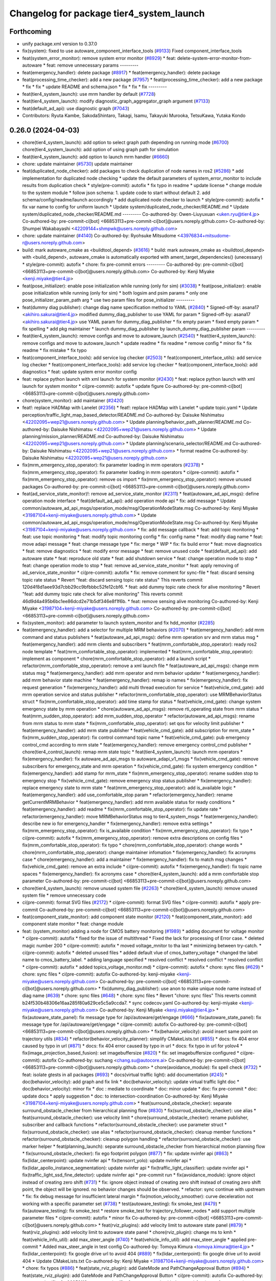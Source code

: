 ^^^^^^^^^^^^^^^^^^^^^^^^^^^^^^^^^^^^^^^^^
Changelog for package tier4_system_launch
^^^^^^^^^^^^^^^^^^^^^^^^^^^^^^^^^^^^^^^^^

Forthcoming
-----------
* unify package.xml version to 0.37.0
* fix(system): fixed to use autoware_component_interface_tools (`#9133 <https://github.com/youtalk/autoware.universe/issues/9133>`_)
  Fixed component_interface_tools
* feat(system_error_monitor): remove system error monitor (`#8929 <https://github.com/youtalk/autoware.universe/issues/8929>`_)
  * feat: delete-system-error-monitor-from-autoware
  * feat: remove unnecessary params
  ---------
* feat(emergency_handler): delete package (`#8917 <https://github.com/youtalk/autoware.universe/issues/8917>`_)
  * feat(emergency_handler): delete package
* feat(processing_time_checker): add a new package (`#7957 <https://github.com/youtalk/autoware.universe/issues/7957>`_)
  * feat(processing_time_checker): add a new package
  * fix
  * fix
  * update README and schema.json
  * fix
  * fix
  * fix
  ---------
* feat(tier4_system_launch): use mrm handler by default (`#7728 <https://github.com/youtalk/autoware.universe/issues/7728>`_)
* feat(tier4_system_launch): modify diagnostic_graph_aggregator_graph argument (`#7133 <https://github.com/youtalk/autoware.universe/issues/7133>`_)
* feat(default_ad_api): use diagnostic graph (`#7043 <https://github.com/youtalk/autoware.universe/issues/7043>`_)
* Contributors: Ryuta Kambe, SakodaShintaro, Takagi, Isamu, Takayuki Murooka, TetsuKawa, Yutaka Kondo

0.26.0 (2024-04-03)
-------------------
* chore(tier4_system_launch): add option to select graph path depending on running mode (`#6700 <https://github.com/youtalk/autoware.universe/issues/6700>`_)
  chore(tier4_system_launch): add option of using graph path for simulation
* feat(tier4_system_launch): add option to launch mrm handler (`#6660 <https://github.com/youtalk/autoware.universe/issues/6660>`_)
* chore: update maintainer (`#5730 <https://github.com/youtalk/autoware.universe/issues/5730>`_)
  update maintainer
* feat(duplicated_node_checker): add packages to check duplication of node names in ros2 (`#5286 <https://github.com/youtalk/autoware.universe/issues/5286>`_)
  * add implementation for duplicated node checking
  * update the default parameters of system_error_monitor to include results from duplication check
  * style(pre-commit): autofix
  * fix typo in readme
  * update license
  * change module to the system module
  * follow json schema: 1. update code to start without default 2. add schema/config/readme/launch accordingly
  * add duplicated node checker to launch
  * style(pre-commit): autofix
  * fix var name to config for uniform launch
  * Update system/duplicated_node_checker/README.md
  * Update system/duplicated_node_checker/README.md
  ---------
  Co-authored-by: Owen-Liuyuxuan <uken.ryu@tier4.jp>
  Co-authored-by: pre-commit-ci[bot] <66853113+pre-commit-ci[bot]@users.noreply.github.com>
  Co-authored-by: Shumpei Wakabayashi <42209144+shmpwk@users.noreply.github.com>
* chore: update maintainer (`#4140 <https://github.com/youtalk/autoware.universe/issues/4140>`_)
  Co-authored-by: Ryohsuke Mitsudome <43976834+mitsudome-r@users.noreply.github.com>
* build: mark autoware_cmake as <buildtool_depend> (`#3616 <https://github.com/youtalk/autoware.universe/issues/3616>`_)
  * build: mark autoware_cmake as <buildtool_depend>
  with <build_depend>, autoware_cmake is automatically exported with ament_target_dependencies() (unecessary)
  * style(pre-commit): autofix
  * chore: fix pre-commit errors
  ---------
  Co-authored-by: pre-commit-ci[bot] <66853113+pre-commit-ci[bot]@users.noreply.github.com>
  Co-authored-by: Kenji Miyake <kenji.miyake@tier4.jp>
* feat(pose_initializer): enable pose initialization while running (only for sim) (`#3038 <https://github.com/youtalk/autoware.universe/issues/3038>`_)
  * feat(pose_initializer): enable pose initialization while running (only for sim)
  * both logsim and psim params
  * only one pose_initializer_param_path arg
  * use two param files for pose_initializer
  ---------
* feat(dummy diag publisher): change diag name specification method to YAML (`#2840 <https://github.com/youtalk/autoware.universe/issues/2840>`_)
  * Signed-off-by: asana17 <akihiro.sakurai@tier4.jp>
  modified dummy_diag_publisher to use YAML for param
  * Signed-off-by: asana17 <akihiro.sakurai@tier4.jp>
  use YAML param for dummy_diag_publisher
  * fix empty param
  * fixed empty param
  * fix spelling
  * add pkg maintainer
  * launch dummy_diag_publisher by launch_dummy_diag_publisher param
  ---------
* feat(tier4_system_launch): remove configs and move to autoware_launch (`#2540 <https://github.com/youtalk/autoware.universe/issues/2540>`_)
  * feat(tier4_system_launch): remove configs and move to autoware_launch
  * update readme
  * fix readme
  * remove config
  * minor fix
  * fix readme
  * fix mistake
  * fix typo
* feat(component_interface_tools): add service log checker  (`#2503 <https://github.com/youtalk/autoware.universe/issues/2503>`_)
  * feat(component_interface_utils): add service log checker
  * feat(component_interface_tools): add service log checker
  * feat(component_interface_tools): add diagnostics
  * feat: update system error monitor config
* feat: replace python launch with xml launch for system monitor (`#2430 <https://github.com/youtalk/autoware.universe/issues/2430>`_)
  * feat: replace python launch with xml launch for system monitor
  * ci(pre-commit): autofix
  * update figure
  Co-authored-by: pre-commit-ci[bot] <66853113+pre-commit-ci[bot]@users.noreply.github.com>
* chore(system_monitor): add maintainer (`#2420 <https://github.com/youtalk/autoware.universe/issues/2420>`_)
* feat!: replace HADMap with Lanelet (`#2356 <https://github.com/youtalk/autoware.universe/issues/2356>`_)
  * feat!: replace HADMap with Lanelet
  * update topic.yaml
  * Update perception/traffic_light_map_based_detector/README.md
  Co-authored-by: Daisuke Nishimatsu <42202095+wep21@users.noreply.github.com>
  * Update planning/behavior_path_planner/README.md
  Co-authored-by: Daisuke Nishimatsu <42202095+wep21@users.noreply.github.com>
  * Update planning/mission_planner/README.md
  Co-authored-by: Daisuke Nishimatsu <42202095+wep21@users.noreply.github.com>
  * Update planning/scenario_selector/README.md
  Co-authored-by: Daisuke Nishimatsu <42202095+wep21@users.noreply.github.com>
  * format readme
  Co-authored-by: Daisuke Nishimatsu <42202095+wep21@users.noreply.github.com>
* fix(mrm_emergency_stop_operator): fix parameter loading in mrm operators (`#2378 <https://github.com/youtalk/autoware.universe/issues/2378>`_)
  * fix(mrm_emergency_stop_operator): fix parameter loading in mrm operators
  * ci(pre-commit): autofix
  * fix(mrm_emergency_stop_operator): remove os import
  * fix(mrm_emergency_stop_operator): remove unused packages
  Co-authored-by: pre-commit-ci[bot] <66853113+pre-commit-ci[bot]@users.noreply.github.com>
* feat(ad_service_state_monitor)!: remove ad_service_state_monitor (`#2311 <https://github.com/youtalk/autoware.universe/issues/2311>`_)
  * feat(autoware_ad_api_msgs): define operation mode interface
  * feat(default_ad_api): add operation mode api
  * fix: add message
  * Update common/autoware_ad_api_msgs/operation_mode/msg/OperationModeState.msg
  Co-authored-by: Kenji Miyake <31987104+kenji-miyake@users.noreply.github.com>
  * Update common/autoware_ad_api_msgs/operation_mode/msg/OperationModeState.msg
  Co-authored-by: Kenji Miyake <31987104+kenji-miyake@users.noreply.github.com>
  * fix: add message callback
  * feat: add topic monitoring
  * feat: use topic monitoring
  * feat: modify topic monitoring config
  * fix: config name
  * feat: modify diag name
  * feat: move adapi message
  * feat: change message type
  * fix: merge
  * WIP
  * fix: fix build error
  * feat: move diagnostics
  * feat: remove diagnostics
  * feat: modify error message
  * feat: remove unused code
  * feat(default_ad_api): add autoware state
  * feat: reproduce old state
  * feat: add shutdown service
  * feat: change operation mode to stop
  * feat: change operation mode to stop
  * feat: remove ad_service_state_monitor
  * feat: apply removing of ad_service_state_monitor
  * ci(pre-commit): autofix
  * fix: remove comment for sync-file
  * feat: discard sensing topic rate status
  * Revert "feat: discard sensing topic rate status"
  This reverts commit 120d4f8d1aee93d7cbb29cc9bfbbbc52fe12cbf6.
  * feat: add dummy topic rate check for alive monitoring
  * Revert "feat: add dummy topic rate check for alive monitoring"
  This reverts commit 46d9d4a495b6bc1ee86dcd2e71b5df346e8f1f6b.
  * feat: remove sensing alive monitoring
  Co-authored-by: Kenji Miyake <31987104+kenji-miyake@users.noreply.github.com>
  Co-authored-by: pre-commit-ci[bot] <66853113+pre-commit-ci[bot]@users.noreply.github.com>
* fix(system_monitor): add parameter to launch system_monitor and fix hdd_monitor (`#2285 <https://github.com/youtalk/autoware.universe/issues/2285>`_)
* feat(emergency_handler): add a selector for multiple MRM behaviors (`#2070 <https://github.com/youtalk/autoware.universe/issues/2070>`_)
  * feat(emergency_handler): add mrm command and status publishers
  * feat(autoware_ad_api_msgs): define mrm operation srv and mrm status msg
  * feat(emergency_handler): add mrm clients and subscribers
  * feat(mrm_comfortable_stop_operator): ready ros2 node template
  * feat(mrm_comfortable_stop_operator): implemented
  * feat(mrm_comfortable_stop_operator): implement as component
  * chore(mrm_comfortable_stop_operator): add a launch script
  * refactor(mrm_comfortable_stop_operator): remove a xml launch file
  * feat(autoware_ad_api_msgs): change mrm status msg
  * feat(emergency_handler): add mrm operator and mrm behavior updater
  * feat(emergency_handler): add mrm behavior state machine
  * feat(emergency_handler): remap io names
  * fix(emergency_handler): fix request generation
  * fix(emergency_handler): add multi thread execution for service
  * feat(vehicle_cmd_gate): add mrm operation service and status publisher
  * refactor(mrm_comfortable_stop_operator): use MRMBehaviorStatus struct
  * fix(mrm_comfortable_stop_operator): add time stamp for status
  * feat(vehicle_cmd_gate): change system emergency state by mrm operation
  * chore(autoware_ad_api_msgs): remove rti_operating state from mrm status
  * feat(mrm_sudden_stop_operator): add mrm_sudden_stop_operator
  * refactor(autoware_ad_api_msgs): rename from mrm status to mrm state
  * fix(mrm_comfortable_stop_operator): set qos for velocity limit publisher
  * feat(emergency_handler): add mrm state publisher
  * feat(vehicle_cmd_gate): add subscription for mrm_state
  * fix(mrm_sudden_stop_operator): fix control command topic name
  * feat(vehicle_cmd_gate): pub emergency control_cmd according to mrm state
  * feat(emergency_handler): remove emergency control_cmd publisher
  * chore(tier4_control_launch): remap mrm state topic
  * feat(tier4_system_launch): launch mrm operators
  * fix(emergency_handler): fix autoware_ad_api_msgs to autoware_adapi_v1_msgs
  * fix(vehicle_cmd_gate): remove subscribers for emergency_state and mrm operation
  * fix(vehicle_cmd_gate): fix system emergency condition
  * fix(emergency_handler): add stamp for mrm_state
  * fix(mrm_emergency_stop_operator): rename sudden stop to emergency stop
  * fix(vehicle_cmd_gate): remove emergency stop status publisher
  * fix(emergency_handler): replace emergency state to mrm state
  * feat(mrm_emergency_stop_operator): add is_available logic
  * feat(emergency_handler): add use_comfortable_stop param
  * refactor(emergency_handler): rename getCurrentMRMBehavior
  * feat(emergency_handler): add mrm available status for ready conditions
  * feat(emergency_handler): add readme
  * fix(mrm_comfortable_stop_operator): fix update rate
  * refactor(emergency_handler): move MRMBehaviorStatus msg to tier4_system_msgs
  * feat(emergency_handler): describe new io for emergency_handler
  * fix(emergency_handler): remove extra settings
  * fix(mrm_emergency_stop_operator): fix is_available condition
  * fix(mrm_emergency_stop_operator): fix typo
  * ci(pre-commit): autofix
  * fix(mrm_emergency_stop_operator): remove extra descriptions on config files
  * fix(mrm_comfortable_stop_operator): fix typo
  * chore(mrm_comfortable_stop_operator): change words
  * chore(mrm_comfortable_stop_operator): change maintainer infomation
  * fix(emergency_handler): fix acronyms case
  * chore(emergency_handler): add a maintainer
  * fix(emergency_handler): fix to match msg changes
  * fix(vehicle_cmd_gate): remove an extra include
  * ci(pre-commit): autofix
  * fix(emergency_handler): fix topic name spaces
  * fix(emergency_handler): fix acronyms case
  * chore(tier4_system_launch): add a mrm comfortable stop parameter
  Co-authored-by: pre-commit-ci[bot] <66853113+pre-commit-ci[bot]@users.noreply.github.com>
* chore(tier4_system_launch): remove unused system file (`#2263 <https://github.com/youtalk/autoware.universe/issues/2263>`_)
  * chore(tier4_system_launch): remove unused system file
  * remove unnecessary code
* ci(pre-commit): format SVG files (`#2172 <https://github.com/youtalk/autoware.universe/issues/2172>`_)
  * ci(pre-commit): format SVG files
  * ci(pre-commit): autofix
  * apply pre-commit
  Co-authored-by: pre-commit-ci[bot] <66853113+pre-commit-ci[bot]@users.noreply.github.com>
* feat(component_state_monitor): add component state monitor (`#2120 <https://github.com/youtalk/autoware.universe/issues/2120>`_)
  * feat(component_state_monitor): add component state monitor
  * feat: change module
* feat: (system_monitor) adding a node for CMOS battery monitoring (`#1989 <https://github.com/youtalk/autoware.universe/issues/1989>`_)
  * adding document for voltage monitor
  * ci(pre-commit): autofix
  * fixed for the issue of multithread
  * Fixed the lack for  processing of Error case.
  * deleted magic number 200
  * ci(pre-commit): autofix
  * moved voltage_mnitor to tha last
  * minimizing between try-catch.
  * ci(pre-commit): autofix
  * deleted unused files
  * added default vlue of cmos_battery_voltage
  * changed the label name to cmos_battery_label.
  * adding language specified
  * resolved conflict
  * resolved conflict
  * resolved conflict
  * ci(pre-commit): autofix
  * added topics_voltage_monitor.md)
  * ci(pre-commit): autofix
  * chore: sync files (`#629 <https://github.com/youtalk/autoware.universe/issues/629>`_)
  * chore: sync files
  * ci(pre-commit): autofix
  Co-authored-by: kenji-miyake <kenji-miyake@users.noreply.github.com>
  Co-authored-by: pre-commit-ci[bot] <66853113+pre-commit-ci[bot]@users.noreply.github.com>
  * fix(dummy_diag_publisher): use anon to make unique node name instead of diag name (`#639 <https://github.com/youtalk/autoware.universe/issues/639>`_)
  * chore: sync files (`#648 <https://github.com/youtalk/autoware.universe/issues/648>`_)
  * chore: sync files
  * Revert "chore: sync files"
  This reverts commit b24f530b48306e16aa285f80a629ce5c5a9ccda7.
  * sync codecov.yaml
  Co-authored-by: kenji-miyake <kenji-miyake@users.noreply.github.com>
  Co-authored-by: Kenji Miyake <kenji.miyake@tier4.jp>
  * fix(autoware_state_panel): fix message type for /api/autoware/get/engage (`#666 <https://github.com/youtalk/autoware.universe/issues/666>`_)
  * fix(autoware_state_panel): fix message type for /api/autoware/get/engage
  * ci(pre-commit): autofix
  Co-authored-by: pre-commit-ci[bot] <66853113+pre-commit-ci[bot]@users.noreply.github.com>
  * fix(behavior_velocity): avoid insert same point on trajectory utils (`#834 <https://github.com/youtalk/autoware.universe/issues/834>`_)
  * refactor(behavior_velocity_planner): simplify CMakeLists.txt (`#855 <https://github.com/youtalk/autoware.universe/issues/855>`_)
  * docs: fix 404 error caused by typo in url (`#871 <https://github.com/youtalk/autoware.universe/issues/871>`_)
  * docs: fix 404 error caused by typo in url
  * docs: fix typo in url for yolov4
  * fix(image_projection_based_fusion): set imagebuffersize (`#820 <https://github.com/youtalk/autoware.universe/issues/820>`_)
  * fix: set imagebuffersize configured
  * ci(pre-commit): autofix
  Co-authored-by: suchang <chang.su@autocore.ai>
  Co-authored-by: pre-commit-ci[bot] <66853113+pre-commit-ci[bot]@users.noreply.github.com>
  * chore(avoidance_module): fix spell check (`#732 <https://github.com/youtalk/autoware.universe/issues/732>`_)
  * feat: isolate gtests in all packages (`#693 <https://github.com/youtalk/autoware.universe/issues/693>`_)
  * docs(virtual traffic light): add documentation (`#245 <https://github.com/youtalk/autoware.universe/issues/245>`_)
  * doc(behavior_velocity): add graph and fix link
  * doc(behavior_velocity): update virtual traffic light doc
  * doc(behavior_velocity): minor fix
  * doc : mediate to coordinate
  * doc: minor update
  * doc: fix pre-commit
  * doc: update docs
  * apply suggestion
  * doc: to intersection-coordination
  Co-authored-by: Kenji Miyake <31987104+kenji-miyake@users.noreply.github.com>
  * feat(surround_obstacle_checker): separate surround_obstacle_checker from hierarchical planning flow (`#830 <https://github.com/youtalk/autoware.universe/issues/830>`_)
  * fix(surroud_obstacle_checker): use alias
  * feat(surround_obstacle_checker): use velocity limit
  * chore(surround_obstacle_checker): rename publisher, subscriber and callback functions
  * refactor(surround_obstacle_checker): use parameter struct
  * fix(surround_obstacle_checker): use alias
  * refactor(surround_obstacle_checker): cleanup member functions
  * refactor(surround_obstacle_checker): cleanup polygon handling
  * refactor(surround_obstacle_checker): use marker helper
  * feat(planning_launch): separate surround_obstacle_checker from hierarchical motion planning flow
  * fix(surround_obstacle_checker): fix ego footprint polygon (`#877 <https://github.com/youtalk/autoware.universe/issues/877>`_)
  * fix: update nvinfer api (`#863 <https://github.com/youtalk/autoware.universe/issues/863>`_)
  * fix(lidar_centerpoint): update nvinfer api
  * fix(tensorrt_yolo): update nvinfer api
  * fix(lidar_apollo_instance_segmentation): update nvinfer api
  * fix(traffic_light_classifier): update nvinfer api
  * fix(traffic_light_ssd_fine_detector): update nvinfer api
  * pre-commit run
  * fix(avoidance_module): ignore object instead of creating zero shift (`#731 <https://github.com/youtalk/autoware.universe/issues/731>`_)
  * fix: ignore object instead of creating zero shift
  instead of creating zero shift point, the object will be ignored.
  no behavior changes should be observed.
  * refactor: sync continue with upstream
  * fix: fix debug message for insufficient lateral margin
  * fix(motion_velocity_smoother): curve deceleration not working with a specific parameter set (`#738 <https://github.com/youtalk/autoware.universe/issues/738>`_)
  * test(autoware_testing): fix smoke_test (`#479 <https://github.com/youtalk/autoware.universe/issues/479>`_)
  * fix(autoware_testing): fix smoke_test
  * restore smoke_test for trajectory_follower_nodes
  * add support multiple parameter files
  * ci(pre-commit): autofix
  * minor fix
  Co-authored-by: pre-commit-ci[bot] <66853113+pre-commit-ci[bot]@users.noreply.github.com>
  * feat(rviz_plugins): add velocity limit to autoware state panel (`#879 <https://github.com/youtalk/autoware.universe/issues/879>`_)
  * feat(rviz_plugins): add velocity limit to autoware state panel
  * chore(rviz_plugin): change ms to kmh
  * feat(vehicle_info_util): add max_steer_angle (`#740 <https://github.com/youtalk/autoware.universe/issues/740>`_)
  * feat(vehicle_info_util): add max_steer_angle
  * applied pre-commit
  * Added max_steer_angle in test config
  Co-authored-by: Tomoya Kimura <tomoya.kimura@tier4.jp>
  * fix(lidar_centerpoint): fix google drive url to avoid 404 (`#889 <https://github.com/youtalk/autoware.universe/issues/889>`_)
  * fix(lidar_centerpoint): fix google drive url to avoid 404
  * Update CMakeLists.txt
  Co-authored-by: Kenji Miyake <31987104+kenji-miyake@users.noreply.github.com>
  * chore: fix typos (`#886 <https://github.com/youtalk/autoware.universe/issues/886>`_)
  * feat(state_rviz_plugin): add GateMode and PathChangeApproval Button (`#894 <https://github.com/youtalk/autoware.universe/issues/894>`_)
  * feat(state_rviz_plugin): add GateMode and PathChangeApproval Button
  * ci(pre-commit): autofix
  Co-authored-by: pre-commit-ci[bot] <66853113+pre-commit-ci[bot]@users.noreply.github.com>
  * feat(map_tf_generator): accelerate the 'viewer' coordinate calculation (`#890 <https://github.com/youtalk/autoware.universe/issues/890>`_)
  * add random point sampling function to quickly calculate the 'viewer' coordinate
  Co-authored-by: pre-commit-ci[bot] <66853113+pre-commit-ci[bot]@users.noreply.github.com>
  Co-authored-by: Kenji Miyake <31987104+kenji-miyake@users.noreply.github.com>
  * docs(obstacle_stop_planner): update documentation (`#880 <https://github.com/youtalk/autoware.universe/issues/880>`_)
  * ci(pre-commit): autofix
  * fixed conflicts
  * ci(pre-commit): autofix
  * merged fork-origin
  * merged
  * resolve conflict
  * ci(pre-commit): autofix
  * deleted
  * added "Voltage Monitor"
  * merged with main->feature_battery_monitoring
  * merge  main ->feature_battery_monitoring
  * ci(pre-commit): autofix
  * added default vlue of cmos_battery_voltage
  * resolved conflict
  * resolved conflict
  * ci(pre-commit): autofix
  * added topics_voltage_monitor.md)
  * ci(pre-commit): autofix
  * ci(pre-commit): autofix
  * ci(pre-commit): autofix
  * chore: sync files (`#629 <https://github.com/youtalk/autoware.universe/issues/629>`_)
  * chore: sync files
  * ci(pre-commit): autofix
  Co-authored-by: kenji-miyake <kenji-miyake@users.noreply.github.com>
  Co-authored-by: pre-commit-ci[bot] <66853113+pre-commit-ci[bot]@users.noreply.github.com>
  * fix(dummy_diag_publisher): use anon to make unique node name instead of diag name (`#639 <https://github.com/youtalk/autoware.universe/issues/639>`_)
  * chore: sync files (`#648 <https://github.com/youtalk/autoware.universe/issues/648>`_)
  * chore: sync files
  * Revert "chore: sync files"
  This reverts commit b24f530b48306e16aa285f80a629ce5c5a9ccda7.
  * sync codecov.yaml
  Co-authored-by: kenji-miyake <kenji-miyake@users.noreply.github.com>
  Co-authored-by: Kenji Miyake <kenji.miyake@tier4.jp>
  * fix(autoware_state_panel): fix message type for /api/autoware/get/engage (`#666 <https://github.com/youtalk/autoware.universe/issues/666>`_)
  * fix(autoware_state_panel): fix message type for /api/autoware/get/engage
  * ci(pre-commit): autofix
  Co-authored-by: pre-commit-ci[bot] <66853113+pre-commit-ci[bot]@users.noreply.github.com>
  * fix(behavior_velocity): avoid insert same point on trajectory utils (`#834 <https://github.com/youtalk/autoware.universe/issues/834>`_)
  * refactor(behavior_velocity_planner): simplify CMakeLists.txt (`#855 <https://github.com/youtalk/autoware.universe/issues/855>`_)
  * docs: fix 404 error caused by typo in url (`#871 <https://github.com/youtalk/autoware.universe/issues/871>`_)
  * docs: fix 404 error caused by typo in url
  * docs: fix typo in url for yolov4
  * fix(image_projection_based_fusion): set imagebuffersize (`#820 <https://github.com/youtalk/autoware.universe/issues/820>`_)
  * fix: set imagebuffersize configured
  * ci(pre-commit): autofix
  Co-authored-by: suchang <chang.su@autocore.ai>
  Co-authored-by: pre-commit-ci[bot] <66853113+pre-commit-ci[bot]@users.noreply.github.com>
  * chore(avoidance_module): fix spell check (`#732 <https://github.com/youtalk/autoware.universe/issues/732>`_)
  * feat: isolate gtests in all packages (`#693 <https://github.com/youtalk/autoware.universe/issues/693>`_)
  * docs(virtual traffic light): add documentation (`#245 <https://github.com/youtalk/autoware.universe/issues/245>`_)
  * doc(behavior_velocity): add graph and fix link
  * doc(behavior_velocity): update virtual traffic light doc
  * doc(behavior_velocity): minor fix
  * doc : mediate to coordinate
  * doc: minor update
  * doc: fix pre-commit
  * doc: update docs
  * apply suggestion
  * doc: to intersection-coordination
  Co-authored-by: Kenji Miyake <31987104+kenji-miyake@users.noreply.github.com>
  * feat(surround_obstacle_checker): separate surround_obstacle_checker from hierarchical planning flow (`#830 <https://github.com/youtalk/autoware.universe/issues/830>`_)
  * fix(surroud_obstacle_checker): use alias
  * feat(surround_obstacle_checker): use velocity limit
  * chore(surround_obstacle_checker): rename publisher, subscriber and callback functions
  * refactor(surround_obstacle_checker): use parameter struct
  * fix(surround_obstacle_checker): use alias
  * refactor(surround_obstacle_checker): cleanup member functions
  * refactor(surround_obstacle_checker): cleanup polygon handling
  * refactor(surround_obstacle_checker): use marker helper
  * feat(planning_launch): separate surround_obstacle_checker from hierarchical motion planning flow
  * fix(surround_obstacle_checker): fix ego footprint polygon (`#877 <https://github.com/youtalk/autoware.universe/issues/877>`_)
  * fix: update nvinfer api (`#863 <https://github.com/youtalk/autoware.universe/issues/863>`_)
  * fix(lidar_centerpoint): update nvinfer api
  * fix(tensorrt_yolo): update nvinfer api
  * fix(lidar_apollo_instance_segmentation): update nvinfer api
  * fix(traffic_light_classifier): update nvinfer api
  * fix(traffic_light_ssd_fine_detector): update nvinfer api
  * pre-commit run
  * fix(avoidance_module): ignore object instead of creating zero shift (`#731 <https://github.com/youtalk/autoware.universe/issues/731>`_)
  * fix: ignore object instead of creating zero shift
  instead of creating zero shift point, the object will be ignored.
  no behavior changes should be observed.
  * refactor: sync continue with upstream
  * fix: fix debug message for insufficient lateral margin
  * fix(motion_velocity_smoother): curve deceleration not working with a specific parameter set (`#738 <https://github.com/youtalk/autoware.universe/issues/738>`_)
  * test(autoware_testing): fix smoke_test (`#479 <https://github.com/youtalk/autoware.universe/issues/479>`_)
  * fix(autoware_testing): fix smoke_test
  * restore smoke_test for trajectory_follower_nodes
  * add support multiple parameter files
  * ci(pre-commit): autofix
  * minor fix
  Co-authored-by: pre-commit-ci[bot] <66853113+pre-commit-ci[bot]@users.noreply.github.com>
  * feat(rviz_plugins): add velocity limit to autoware state panel (`#879 <https://github.com/youtalk/autoware.universe/issues/879>`_)
  * feat(rviz_plugins): add velocity limit to autoware state panel
  * chore(rviz_plugin): change ms to kmh
  * feat(vehicle_info_util): add max_steer_angle (`#740 <https://github.com/youtalk/autoware.universe/issues/740>`_)
  * feat(vehicle_info_util): add max_steer_angle
  * applied pre-commit
  * Added max_steer_angle in test config
  Co-authored-by: Tomoya Kimura <tomoya.kimura@tier4.jp>
  * fix(lidar_centerpoint): fix google drive url to avoid 404 (`#889 <https://github.com/youtalk/autoware.universe/issues/889>`_)
  * fix(lidar_centerpoint): fix google drive url to avoid 404
  * Update CMakeLists.txt
  Co-authored-by: Kenji Miyake <31987104+kenji-miyake@users.noreply.github.com>
  * chore: fix typos (`#886 <https://github.com/youtalk/autoware.universe/issues/886>`_)
  * feat(state_rviz_plugin): add GateMode and PathChangeApproval Button (`#894 <https://github.com/youtalk/autoware.universe/issues/894>`_)
  * feat(state_rviz_plugin): add GateMode and PathChangeApproval Button
  * ci(pre-commit): autofix
  Co-authored-by: pre-commit-ci[bot] <66853113+pre-commit-ci[bot]@users.noreply.github.com>
  * feat(map_tf_generator): accelerate the 'viewer' coordinate calculation (`#890 <https://github.com/youtalk/autoware.universe/issues/890>`_)
  * add random point sampling function to quickly calculate the 'viewer' coordinate
  Co-authored-by: pre-commit-ci[bot] <66853113+pre-commit-ci[bot]@users.noreply.github.com>
  Co-authored-by: Kenji Miyake <31987104+kenji-miyake@users.noreply.github.com>
  * docs(obstacle_stop_planner): update documentation (`#880 <https://github.com/youtalk/autoware.universe/issues/880>`_)
  * ci(pre-commit): autofix
  * fixed conflicts
  * ci(pre-commit): autofix
  * resolve conflict
  * ci(pre-commit): autofix
  * merged with main->feature_battery_monitoring
  * merge  main ->feature_battery_monitoring
  * Added voltages are provisional values.
  * ci(pre-commit): autofix
  * feat(behavior_path_planner): add turn signal parameters (`#2086 <https://github.com/youtalk/autoware.universe/issues/2086>`_)
  * feat(behavior_path_planner): add and change parameters
  * update
  * update
  * refactor(perception_utils): refactor matching function in perception_utils (`#2045 <https://github.com/youtalk/autoware.universe/issues/2045>`_)
  * refactor(perception_util): refactor matching function in perception_util
  * fix namespace
  * refactor
  * refactor
  * fix bug
  * add const
  * refactor function name
  * refactor(perception_utils): refactor object_classification (`#2042 <https://github.com/youtalk/autoware.universe/issues/2042>`_)
  * refactor(perception_utils): refactor object_classification
  * fix bug
  * fix unittest
  * refactor
  * fix unit test
  * remove redundant else
  * refactor variable name
  * feat(autoware_auto_perception_rviz_plugin): add accel text visualization (`#2046 <https://github.com/youtalk/autoware.universe/issues/2046>`_)
  * refactor(motion_utils, obstacle_cruise_planner): add offset to virtual wall utils func (`#2078 <https://github.com/youtalk/autoware.universe/issues/2078>`_)
  * refactor(osqp_interface, motion_velocity_smoother): unsolved status log (`#2076 <https://github.com/youtalk/autoware.universe/issues/2076>`_)
  * refactor(osqp_interface, motion_velocity_smoother): unsolved status log
  * Update common/osqp_interface/src/osqp_interface.cpp
  Co-authored-by: Maxime CLEMENT <78338830+maxime-clem@users.noreply.github.com>
  Co-authored-by: Maxime CLEMENT <78338830+maxime-clem@users.noreply.github.com>
  * feat(lidar_centerpoint): eliminated the tf dependency for single frame detection (`#1925 <https://github.com/youtalk/autoware.universe/issues/1925>`_)
  Co-authored-by: Yusuke Muramatsu <yukke42@users.noreply.github.com>
  * change name hardware_monitor -> voltage_monitor
  * copy right 2020 -> 2022
  * delete duplicated lines
  * fix: catch exception, remove sensors_exists\_
  * adding error message output
  * ci(pre-commit): autofix
  * ci(pre-commit): autofix
  * adding document for voltage monitor
  * fixed for the issue of multithread
  * ci(pre-commit): autofix
  * Fixed the lack for  processing of Error case.
  * deleted magic number 200
  * moved voltage_mnitor to tha last
  * minimizing between try-catch.
  * ci(pre-commit): autofix
  * added default vlue of cmos_battery_voltage
  * changed the label name to cmos_battery_label.
  * adding language specified
  * resolved conflict
  * resolved conflict
  * ci(pre-commit): autofix
  * added topics_voltage_monitor.md)
  * ci(pre-commit): autofix
  * chore: sync files (`#629 <https://github.com/youtalk/autoware.universe/issues/629>`_)
  * chore: sync files
  * ci(pre-commit): autofix
  Co-authored-by: kenji-miyake <kenji-miyake@users.noreply.github.com>
  Co-authored-by: pre-commit-ci[bot] <66853113+pre-commit-ci[bot]@users.noreply.github.com>
  * fix(dummy_diag_publisher): use anon to make unique node name instead of diag name (`#639 <https://github.com/youtalk/autoware.universe/issues/639>`_)
  * chore: sync files (`#648 <https://github.com/youtalk/autoware.universe/issues/648>`_)
  * chore: sync files
  * Revert "chore: sync files"
  This reverts commit b24f530b48306e16aa285f80a629ce5c5a9ccda7.
  * sync codecov.yaml
  Co-authored-by: kenji-miyake <kenji-miyake@users.noreply.github.com>
  Co-authored-by: Kenji Miyake <kenji.miyake@tier4.jp>
  * fix(autoware_state_panel): fix message type for /api/autoware/get/engage (`#666 <https://github.com/youtalk/autoware.universe/issues/666>`_)
  * fix(autoware_state_panel): fix message type for /api/autoware/get/engage
  * ci(pre-commit): autofix
  Co-authored-by: pre-commit-ci[bot] <66853113+pre-commit-ci[bot]@users.noreply.github.com>
  * fix(behavior_velocity): avoid insert same point on trajectory utils (`#834 <https://github.com/youtalk/autoware.universe/issues/834>`_)
  * refactor(behavior_velocity_planner): simplify CMakeLists.txt (`#855 <https://github.com/youtalk/autoware.universe/issues/855>`_)
  * docs: fix 404 error caused by typo in url (`#871 <https://github.com/youtalk/autoware.universe/issues/871>`_)
  * docs: fix 404 error caused by typo in url
  * docs: fix typo in url for yolov4
  * fix(image_projection_based_fusion): set imagebuffersize (`#820 <https://github.com/youtalk/autoware.universe/issues/820>`_)
  * fix: set imagebuffersize configured
  * ci(pre-commit): autofix
  Co-authored-by: suchang <chang.su@autocore.ai>
  Co-authored-by: pre-commit-ci[bot] <66853113+pre-commit-ci[bot]@users.noreply.github.com>
  * chore(avoidance_module): fix spell check (`#732 <https://github.com/youtalk/autoware.universe/issues/732>`_)
  * feat: isolate gtests in all packages (`#693 <https://github.com/youtalk/autoware.universe/issues/693>`_)
  * docs(virtual traffic light): add documentation (`#245 <https://github.com/youtalk/autoware.universe/issues/245>`_)
  * doc(behavior_velocity): add graph and fix link
  * doc(behavior_velocity): update virtual traffic light doc
  * doc(behavior_velocity): minor fix
  * doc : mediate to coordinate
  * doc: minor update
  * doc: fix pre-commit
  * doc: update docs
  * apply suggestion
  * doc: to intersection-coordination
  Co-authored-by: Kenji Miyake <31987104+kenji-miyake@users.noreply.github.com>
  * feat(surround_obstacle_checker): separate surround_obstacle_checker from hierarchical planning flow (`#830 <https://github.com/youtalk/autoware.universe/issues/830>`_)
  * fix(surroud_obstacle_checker): use alias
  * feat(surround_obstacle_checker): use velocity limit
  * chore(surround_obstacle_checker): rename publisher, subscriber and callback functions
  * refactor(surround_obstacle_checker): use parameter struct
  * fix(surround_obstacle_checker): use alias
  * refactor(surround_obstacle_checker): cleanup member functions
  * refactor(surround_obstacle_checker): cleanup polygon handling
  * refactor(surround_obstacle_checker): use marker helper
  * feat(planning_launch): separate surround_obstacle_checker from hierarchical motion planning flow
  * fix(surround_obstacle_checker): fix ego footprint polygon (`#877 <https://github.com/youtalk/autoware.universe/issues/877>`_)
  * fix: update nvinfer api (`#863 <https://github.com/youtalk/autoware.universe/issues/863>`_)
  * fix(lidar_centerpoint): update nvinfer api
  * fix(tensorrt_yolo): update nvinfer api
  * fix(lidar_apollo_instance_segmentation): update nvinfer api
  * fix(traffic_light_classifier): update nvinfer api
  * fix(traffic_light_ssd_fine_detector): update nvinfer api
  * pre-commit run
  * fix(avoidance_module): ignore object instead of creating zero shift (`#731 <https://github.com/youtalk/autoware.universe/issues/731>`_)
  * fix: ignore object instead of creating zero shift
  instead of creating zero shift point, the object will be ignored.
  no behavior changes should be observed.
  * refactor: sync continue with upstream
  * fix: fix debug message for insufficient lateral margin
  * fix(motion_velocity_smoother): curve deceleration not working with a specific parameter set (`#738 <https://github.com/youtalk/autoware.universe/issues/738>`_)
  * test(autoware_testing): fix smoke_test (`#479 <https://github.com/youtalk/autoware.universe/issues/479>`_)
  * fix(autoware_testing): fix smoke_test
  * restore smoke_test for trajectory_follower_nodes
  * add support multiple parameter files
  * ci(pre-commit): autofix
  * minor fix
  Co-authored-by: pre-commit-ci[bot] <66853113+pre-commit-ci[bot]@users.noreply.github.com>
  * feat(rviz_plugins): add velocity limit to autoware state panel (`#879 <https://github.com/youtalk/autoware.universe/issues/879>`_)
  * feat(rviz_plugins): add velocity limit to autoware state panel
  * chore(rviz_plugin): change ms to kmh
  * feat(vehicle_info_util): add max_steer_angle (`#740 <https://github.com/youtalk/autoware.universe/issues/740>`_)
  * feat(vehicle_info_util): add max_steer_angle
  * applied pre-commit
  * Added max_steer_angle in test config
  Co-authored-by: Tomoya Kimura <tomoya.kimura@tier4.jp>
  * fix(lidar_centerpoint): fix google drive url to avoid 404 (`#889 <https://github.com/youtalk/autoware.universe/issues/889>`_)
  * fix(lidar_centerpoint): fix google drive url to avoid 404
  * Update CMakeLists.txt
  Co-authored-by: Kenji Miyake <31987104+kenji-miyake@users.noreply.github.com>
  * chore: fix typos (`#886 <https://github.com/youtalk/autoware.universe/issues/886>`_)
  * feat(state_rviz_plugin): add GateMode and PathChangeApproval Button (`#894 <https://github.com/youtalk/autoware.universe/issues/894>`_)
  * feat(state_rviz_plugin): add GateMode and PathChangeApproval Button
  * ci(pre-commit): autofix
  Co-authored-by: pre-commit-ci[bot] <66853113+pre-commit-ci[bot]@users.noreply.github.com>
  * feat(map_tf_generator): accelerate the 'viewer' coordinate calculation (`#890 <https://github.com/youtalk/autoware.universe/issues/890>`_)
  * add random point sampling function to quickly calculate the 'viewer' coordinate
  Co-authored-by: pre-commit-ci[bot] <66853113+pre-commit-ci[bot]@users.noreply.github.com>
  Co-authored-by: Kenji Miyake <31987104+kenji-miyake@users.noreply.github.com>
  * docs(obstacle_stop_planner): update documentation (`#880 <https://github.com/youtalk/autoware.universe/issues/880>`_)
  * ci(pre-commit): autofix
  * fixed conflicts
  * ci(pre-commit): autofix
  * resolve conflict
  * deleted
  * added "Voltage Monitor"
  * ci(pre-commit): autofix
  * merged with main->feature_battery_monitoring
  * merge  main ->feature_battery_monitoring
  * ci(pre-commit): autofix
  * added default vlue of cmos_battery_voltage
  * resolved conflict
  * resolved conflict
  * added topics_voltage_monitor.md)
  * ci(pre-commit): autofix
  * ci(pre-commit): autofix
  * ci(pre-commit): autofix
  * chore: sync files (`#629 <https://github.com/youtalk/autoware.universe/issues/629>`_)
  * chore: sync files
  * ci(pre-commit): autofix
  Co-authored-by: kenji-miyake <kenji-miyake@users.noreply.github.com>
  Co-authored-by: pre-commit-ci[bot] <66853113+pre-commit-ci[bot]@users.noreply.github.com>
  * fix(dummy_diag_publisher): use anon to make unique node name instead of diag name (`#639 <https://github.com/youtalk/autoware.universe/issues/639>`_)
  * chore: sync files (`#648 <https://github.com/youtalk/autoware.universe/issues/648>`_)
  * chore: sync files
  * Revert "chore: sync files"
  This reverts commit b24f530b48306e16aa285f80a629ce5c5a9ccda7.
  * sync codecov.yaml
  Co-authored-by: kenji-miyake <kenji-miyake@users.noreply.github.com>
  Co-authored-by: Kenji Miyake <kenji.miyake@tier4.jp>
  * fix(autoware_state_panel): fix message type for /api/autoware/get/engage (`#666 <https://github.com/youtalk/autoware.universe/issues/666>`_)
  * fix(autoware_state_panel): fix message type for /api/autoware/get/engage
  * ci(pre-commit): autofix
  Co-authored-by: pre-commit-ci[bot] <66853113+pre-commit-ci[bot]@users.noreply.github.com>
  * fix(behavior_velocity): avoid insert same point on trajectory utils (`#834 <https://github.com/youtalk/autoware.universe/issues/834>`_)
  * refactor(behavior_velocity_planner): simplify CMakeLists.txt (`#855 <https://github.com/youtalk/autoware.universe/issues/855>`_)
  * docs: fix 404 error caused by typo in url (`#871 <https://github.com/youtalk/autoware.universe/issues/871>`_)
  * docs: fix 404 error caused by typo in url
  * docs: fix typo in url for yolov4
  * fix(image_projection_based_fusion): set imagebuffersize (`#820 <https://github.com/youtalk/autoware.universe/issues/820>`_)
  * fix: set imagebuffersize configured
  * ci(pre-commit): autofix
  Co-authored-by: suchang <chang.su@autocore.ai>
  Co-authored-by: pre-commit-ci[bot] <66853113+pre-commit-ci[bot]@users.noreply.github.com>
  * chore(avoidance_module): fix spell check (`#732 <https://github.com/youtalk/autoware.universe/issues/732>`_)
  * feat: isolate gtests in all packages (`#693 <https://github.com/youtalk/autoware.universe/issues/693>`_)
  * docs(virtual traffic light): add documentation (`#245 <https://github.com/youtalk/autoware.universe/issues/245>`_)
  * doc(behavior_velocity): add graph and fix link
  * doc(behavior_velocity): update virtual traffic light doc
  * doc(behavior_velocity): minor fix
  * doc : mediate to coordinate
  * doc: minor update
  * doc: fix pre-commit
  * doc: update docs
  * apply suggestion
  * doc: to intersection-coordination
  Co-authored-by: Kenji Miyake <31987104+kenji-miyake@users.noreply.github.com>
  * feat(surround_obstacle_checker): separate surround_obstacle_checker from hierarchical planning flow (`#830 <https://github.com/youtalk/autoware.universe/issues/830>`_)
  * fix(surroud_obstacle_checker): use alias
  * feat(surround_obstacle_checker): use velocity limit
  * chore(surround_obstacle_checker): rename publisher, subscriber and callback functions
  * refactor(surround_obstacle_checker): use parameter struct
  * fix(surround_obstacle_checker): use alias
  * refactor(surround_obstacle_checker): cleanup member functions
  * refactor(surround_obstacle_checker): cleanup polygon handling
  * refactor(surround_obstacle_checker): use marker helper
  * feat(planning_launch): separate surround_obstacle_checker from hierarchical motion planning flow
  * fix(surround_obstacle_checker): fix ego footprint polygon (`#877 <https://github.com/youtalk/autoware.universe/issues/877>`_)
  * fix: update nvinfer api (`#863 <https://github.com/youtalk/autoware.universe/issues/863>`_)
  * fix(lidar_centerpoint): update nvinfer api
  * fix(tensorrt_yolo): update nvinfer api
  * fix(lidar_apollo_instance_segmentation): update nvinfer api
  * fix(traffic_light_classifier): update nvinfer api
  * fix(traffic_light_ssd_fine_detector): update nvinfer api
  * pre-commit run
  * fix(avoidance_module): ignore object instead of creating zero shift (`#731 <https://github.com/youtalk/autoware.universe/issues/731>`_)
  * fix: ignore object instead of creating zero shift
  instead of creating zero shift point, the object will be ignored.
  no behavior changes should be observed.
  * refactor: sync continue with upstream
  * fix: fix debug message for insufficient lateral margin
  * fix(motion_velocity_smoother): curve deceleration not working with a specific parameter set (`#738 <https://github.com/youtalk/autoware.universe/issues/738>`_)
  * test(autoware_testing): fix smoke_test (`#479 <https://github.com/youtalk/autoware.universe/issues/479>`_)
  * fix(autoware_testing): fix smoke_test
  * restore smoke_test for trajectory_follower_nodes
  * add support multiple parameter files
  * ci(pre-commit): autofix
  * minor fix
  Co-authored-by: pre-commit-ci[bot] <66853113+pre-commit-ci[bot]@users.noreply.github.com>
  * feat(rviz_plugins): add velocity limit to autoware state panel (`#879 <https://github.com/youtalk/autoware.universe/issues/879>`_)
  * feat(rviz_plugins): add velocity limit to autoware state panel
  * chore(rviz_plugin): change ms to kmh
  * feat(vehicle_info_util): add max_steer_angle (`#740 <https://github.com/youtalk/autoware.universe/issues/740>`_)
  * feat(vehicle_info_util): add max_steer_angle
  * applied pre-commit
  * Added max_steer_angle in test config
  Co-authored-by: Tomoya Kimura <tomoya.kimura@tier4.jp>
  * fix(lidar_centerpoint): fix google drive url to avoid 404 (`#889 <https://github.com/youtalk/autoware.universe/issues/889>`_)
  * fix(lidar_centerpoint): fix google drive url to avoid 404
  * Update CMakeLists.txt
  Co-authored-by: Kenji Miyake <31987104+kenji-miyake@users.noreply.github.com>
  * chore: fix typos (`#886 <https://github.com/youtalk/autoware.universe/issues/886>`_)
  * feat(state_rviz_plugin): add GateMode and PathChangeApproval Button (`#894 <https://github.com/youtalk/autoware.universe/issues/894>`_)
  * feat(state_rviz_plugin): add GateMode and PathChangeApproval Button
  * ci(pre-commit): autofix
  Co-authored-by: pre-commit-ci[bot] <66853113+pre-commit-ci[bot]@users.noreply.github.com>
  * feat(map_tf_generator): accelerate the 'viewer' coordinate calculation (`#890 <https://github.com/youtalk/autoware.universe/issues/890>`_)
  * add random point sampling function to quickly calculate the 'viewer' coordinate
  Co-authored-by: pre-commit-ci[bot] <66853113+pre-commit-ci[bot]@users.noreply.github.com>
  Co-authored-by: Kenji Miyake <31987104+kenji-miyake@users.noreply.github.com>
  * docs(obstacle_stop_planner): update documentation (`#880 <https://github.com/youtalk/autoware.universe/issues/880>`_)
  * ci(pre-commit): autofix
  * fixed conflicts
  * ci(pre-commit): autofix
  * resolve conflict
  * ci(pre-commit): autofix
  * merged with main->feature_battery_monitoring
  * merge  main ->feature_battery_monitoring
  * Added voltages are provisional values.
  * ci(pre-commit): autofix
  * ci(pre-commit): autofix
  * ci(pre-commit): autofix
  * fixed conflict manually
  * fixed conflict manually
  * ci(pre-commit): autofix
  * fixed conflict
  * fixed conflict
  * ci(pre-commit): autofix
  Co-authored-by: ito-san <57388357+ito-san@users.noreply.github.com>
  Co-authored-by: pre-commit-ci[bot] <66853113+pre-commit-ci[bot]@users.noreply.github.com>
  Co-authored-by: awf-autoware-bot[bot] <94889083+awf-autoware-bot[bot]@users.noreply.github.com>
  Co-authored-by: kenji-miyake <kenji-miyake@users.noreply.github.com>
  Co-authored-by: Hiroki OTA <hiroki.ota@tier4.jp>
  Co-authored-by: Kenji Miyake <kenji.miyake@tier4.jp>
  Co-authored-by: taikitanaka3 <65527974+taikitanaka3@users.noreply.github.com>
  Co-authored-by: Kenji Miyake <31987104+kenji-miyake@users.noreply.github.com>
  Co-authored-by: Shintaro Tomie <58775300+Shin-kyoto@users.noreply.github.com>
  Co-authored-by: storrrrrrrrm <103425473+storrrrrrrrm@users.noreply.github.com>
  Co-authored-by: suchang <chang.su@autocore.ai>
  Co-authored-by: Zulfaqar Azmi <93502286+zulfaqar-azmi-t4@users.noreply.github.com>
  Co-authored-by: Maxime CLEMENT <78338830+maxime-clem@users.noreply.github.com>
  Co-authored-by: Satoshi OTA <44889564+satoshi-ota@users.noreply.github.com>
  Co-authored-by: Daisuke Nishimatsu <42202095+wep21@users.noreply.github.com>
  Co-authored-by: Takamasa Horibe <horibe.takamasa@gmail.com>
  Co-authored-by: Keisuke Shima <19993104+KeisukeShima@users.noreply.github.com>
  Co-authored-by: Takayuki Murooka <takayuki5168@gmail.com>
  Co-authored-by: Tomoya Kimura <tomoya.kimura@tier4.jp>
  Co-authored-by: badai nguyen <94814556+badai-nguyen@users.noreply.github.com>
  Co-authored-by: Takeshi Ishita <ishitah.takeshi@gmail.com>
  Co-authored-by: Yutaka Shimizu <43805014+purewater0901@users.noreply.github.com>
  Co-authored-by: Satoshi Tanaka <16330533+scepter914@users.noreply.github.com>
  Co-authored-by: Kenzo Lobos Tsunekawa <kenzo.lobos@tier4.jp>
  Co-authored-by: Yusuke Muramatsu <yukke42@users.noreply.github.com>
* feat: add HDD monitoring items to hdd_monitor (`#721 <https://github.com/youtalk/autoware.universe/issues/721>`_)
  * feat: add HDD monitoring items to hdd_monitor
  * fix pre-commit C long type error
  * fixed the monitoring method of RecoveredError
  * additional support for storage health check
  * resolve conflicts
  * fix bug when setting mount point of HDD Monitor
  * fix(system_monitor): level change when not connected and unmount function added in HDD connection monitoring
  * fix(system_monitor): level change when not connected in HDD connection monitoring
  * fix(system_monitor): unmount function added in hdd_reader
  * fix(system_monitor): separate S.M.A.R.T. request and lazy unmount request for hdd_reader
* chore(system_error_monitor): add maintainer (`#1922 <https://github.com/youtalk/autoware.universe/issues/1922>`_)
* feat(system_monitor): add IP packet reassembles failed monitoring to net_monitor (`#1427 <https://github.com/youtalk/autoware.universe/issues/1427>`_)
  * feat(system_monitor): add IP packet reassembles failed monitoring to net_monitor
  * fix build errors caused by merge mistakes
  * fix(system_monitor): chang word Reasm and fix deep nesting
  * fix(system_monitor): fix deep nesting
  * fix(system_monitor): lightweight /proc/net/snmp reading
  * fix(system_monitor): fix index variable type to unsigned, add log output, and make index evaluation expression easier to understand
  * fix(system_monitor): remove unnecessary static_cast
  * fix(system_monitor): typo fix
  Co-authored-by: ito-san <57388357+ito-san@users.noreply.github.com>
* feat(pose_initializer)!: support ad api (`#1500 <https://github.com/youtalk/autoware.universe/issues/1500>`_)
  * feat(pose_initializer): support ad api
  * docs: update readme
  * fix: build error
  * fix: test
  * fix: auto format
  * fix: auto format
  * feat(autoware_ad_api_msgs): define localization interface
  * feat: update readme
  * fix: copyright
  * fix: main function
  * Add readme of localization message
  * feat: modify stop check time
  * fix: fix build error
  * ci(pre-commit): autofix
  Co-authored-by: pre-commit-ci[bot] <66853113+pre-commit-ci[bot]@users.noreply.github.com>
* fix(system_monitor): fix parameter threshold of CPU Usage monitoring (`#1805 <https://github.com/youtalk/autoware.universe/issues/1805>`_)
  Co-authored-by: ito-san <57388357+ito-san@users.noreply.github.com>
* feat: add CRC error monitoring to net_monitor (`#638 <https://github.com/youtalk/autoware.universe/issues/638>`_)
  * feat: add CRC error monitoring to net_monitor
  * add CRC error monitoring information to README.md
  * ci(pre-commit): autofix
  Co-authored-by: noriyuki.h <n-hamaike@esol.co.jp>
  Co-authored-by: ito-san <57388357+ito-san@users.noreply.github.com>
  Co-authored-by: pre-commit-ci[bot] <66853113+pre-commit-ci[bot]@users.noreply.github.com>
* feat(tier4_system_launch): declare tier4_system_launch_param_path (`#1411 <https://github.com/youtalk/autoware.universe/issues/1411>`_)
* fix(tier4_system_launch): add group tag (`#1240 <https://github.com/youtalk/autoware.universe/issues/1240>`_)
  * fix(tier4_system_launch): add group tag
  * move arg into group
* fix(system_monitor): add some smart information to diagnostics (`#708 <https://github.com/youtalk/autoware.universe/issues/708>`_)
* chore: upgrade cmake_minimum_required to 3.14 (`#856 <https://github.com/youtalk/autoware.universe/issues/856>`_)
* refactor: use autoware cmake (`#849 <https://github.com/youtalk/autoware.universe/issues/849>`_)
  * remove autoware_auto_cmake
  * add build_depend of autoware_cmake
  * use autoware_cmake in CMakeLists.txt
  * fix bugs
  * fix cmake lint errors
* style: fix format of package.xml (`#844 <https://github.com/youtalk/autoware.universe/issues/844>`_)
* ci(pre-commit): update pre-commit-hooks-ros (`#625 <https://github.com/youtalk/autoware.universe/issues/625>`_)
  * ci(pre-commit): update pre-commit-hooks-ros
  * ci(pre-commit): autofix
  Co-authored-by: pre-commit-ci[bot] <66853113+pre-commit-ci[bot]@users.noreply.github.com>
* feat: change launch package name (`#186 <https://github.com/youtalk/autoware.universe/issues/186>`_)
  * rename launch folder
  * autoware_launch -> tier4_autoware_launch
  * integration_launch -> tier4_integration_launch
  * map_launch -> tier4_map_launch
  * fix
  * planning_launch -> tier4_planning_launch
  * simulator_launch -> tier4_simulator_launch
  * control_launch -> tier4_control_launch
  * localization_launch -> tier4_localization_launch
  * perception_launch -> tier4_perception_launch
  * sensing_launch -> tier4_sensing_launch
  * system_launch -> tier4_system_launch
  * ci(pre-commit): autofix
  * vehicle_launch -> tier4_vehicle_launch
  Co-authored-by: pre-commit-ci[bot] <66853113+pre-commit-ci[bot]@users.noreply.github.com>
  Co-authored-by: tanaka3 <ttatcoder@outlook.jp>
  Co-authored-by: taikitanaka3 <65527974+taikitanaka3@users.noreply.github.com>
* Contributors: Akihiro Sakurai, Daisuke Nishimatsu, Kenji Miyake, Kosuke Takeuchi, Makoto Kurihara, Mamoru Sobue, Takagi, Isamu, Takayuki Murooka, Tomohito ANDO, Tomoya Kimura, Vincent Richard, Xinyu Wang, Yuxuan Liu, asana17, ito-san, kk-inoue-esol, kminoda, nobuotakamasa, v-nakayama7440-esol
